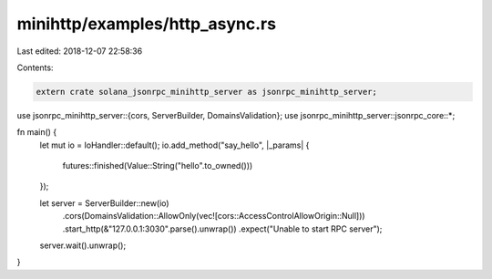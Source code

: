 minihttp/examples/http_async.rs
===============================

Last edited: 2018-12-07 22:58:36

Contents:

.. code-block:: rs

    extern crate solana_jsonrpc_minihttp_server as jsonrpc_minihttp_server;

use jsonrpc_minihttp_server::{cors, ServerBuilder, DomainsValidation};
use jsonrpc_minihttp_server::jsonrpc_core::*;

fn main() {
	let mut io = IoHandler::default();
	io.add_method("say_hello", |_params| {
		futures::finished(Value::String("hello".to_owned()))
	});

	let server = ServerBuilder::new(io)
		.cors(DomainsValidation::AllowOnly(vec![cors::AccessControlAllowOrigin::Null]))
		.start_http(&"127.0.0.1:3030".parse().unwrap())
		.expect("Unable to start RPC server");

	server.wait().unwrap();
}


